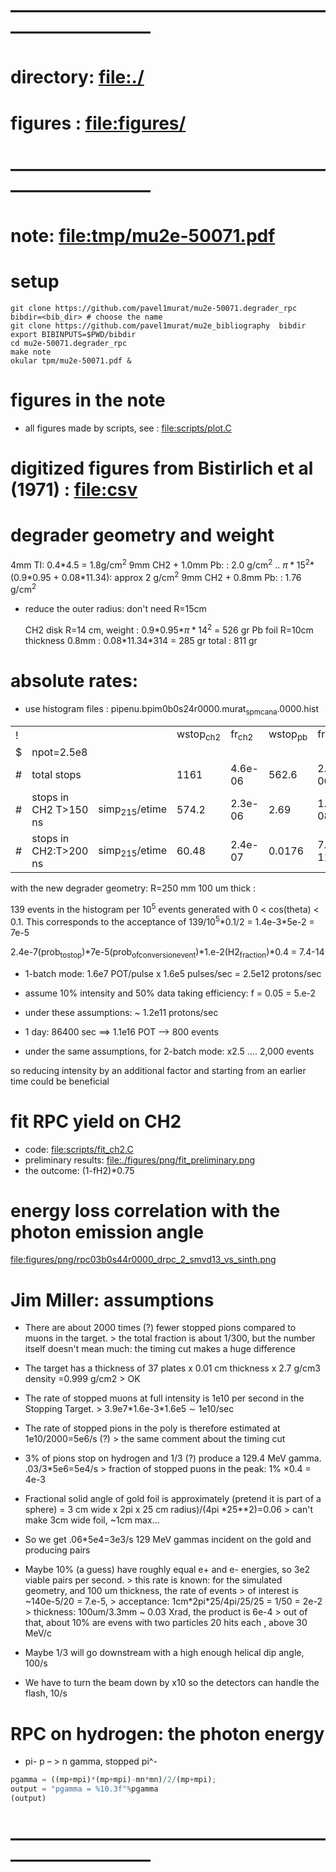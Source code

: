#+startup:fold
#+BABEL: :session *python* :cache yes :results output graphics :exports both :tangle yes 
* ------------------------------------------------------------------------------
* directory: file:./
* figures  : file:figures/
* ------------------------------------------------------------------------------
* note: file:tmp/mu2e-50071.pdf
* setup                                                                      
#+begin_src
git clone https://github.com/pavel1murat/mu2e-50071.degrader_rpc
bibdir=<bib_dir> # choose the name
git clone https://github.com/pavel1murat/mu2e_bibliography  bibdir
export BIBINPUTS=$PWD/bibdir
cd mu2e-50071.degrader_rpc
make note
okular tpm/mu2e-50071.pdf &
#+end_src
* figures in the note                                                         
- all figures made by scripts, see : file:scripts/plot.C 
* digitized figures from Bistirlich et al (1971) : file:csv
* degrader geometry and weight                                               
 4mm TI: 0.4*4.5 = 1.8g/cm^2
 9mm CH2 + 1.0mm Pb: : 2.0 g/cm^2   .. \pi*15^2*(0.9*0.95 + 0.08*11.34): approx 2 g/cm^2
 9mm CH2 + 0.8mm Pb: : 1.76 g/cm^2 

- reduce the outer radius: don't need R=15cm

 CH2 disk R=14 cm, weight        : 0.9*0.95*\pi*14^2 = 526 gr
 Pb  foil R=10cm thickness 0.8mm : 0.08*11.34*314    = 285 gr
 total                           : 811 gr
 
* absolute rates:                                                            
- use histogram files : pipenu.bpim0b0s24r0000.murat_spmc_ana.0000.hist
| ! |                       |                | wstop_ch2 |  fr_ch2 | wstop_pb |   fr_pb |
| $ | npot=2.5e8            |                |           |         |          |         |
|---+-----------------------+----------------+-----------+---------+----------+---------|
| # | total stops           |                |      1161 | 4.6e-06 |    562.6 | 2.3e-06 |
| # | stops in CH2 T>150 ns | simp_215/etime |     574.2 | 2.3e-06 |     2.69 | 1.1e-08 |
| # | stops in CH2:T>200 ns | simp_215/etime |     60.48 | 2.4e-07 |   0.0176 | 7.0e-11 |
|---+-----------------------+----------------+-----------+---------+----------+---------|
#+TBLFM: $5=$wstop_ch2/$npot;%8.1e::$7=$wstop_pb/$npot;%8.1e::

with the new degrader geometry: R=250 mm  100 um thick :

139 events in the histogram per 10^5 events generated with 0 < cos(theta) < 0.1.
This corresponds to the acceptance of 139/10^5*0.1/2 = 1.4e-3*5e-2 = 7e-5

2.4e-7(prob_to_stop)*7e-5(prob_of_conversion_event)*1.e-2(H2_fraction)*0.4 = 7.4-14

- 1-batch mode: 1.6e7 POT/pulse x 1.6e5 pulses/sec = 2.5e12 protons/sec
- assume 10% intensity and 50% data taking efficiency: f = 0.05 = 5.e-2
- under these assumptions: ~ 1.2e11 protons/sec
- 1 day: 86400 sec ==> 1.1e16 POT ---> 800 events

- under the same assumptions, for 2-batch mode: x2.5 .... 2,000 events

so reducing intensity by an additional factor and starting from an earlier time
could be beneficial

* fit RPC yield on CH2                                                       
- code: file:scripts/fit_ch2.C
- preliminary results: file:./figures/png/fit_preliminary.png
- the outcome: (1-fH2)*0.75  
* energy loss correlation with the photon emission angle                     
  file:figures/png/rpc03b0s44r0000_drpc_2_smvd13_vs_sinth.png
* Jim Miller: assumptions                                                    

- There are about 2000 times (?) fewer stopped pions compared to muons in the target.
  > the total fraction is about 1/300, but the number itself doesn't mean much:
      the timing cut makes a huge difference
      
- The target has a thickness of 37 plates x 0.01 cm thickness x 2.7 g/cm3 density =0.999 g/cm2
  > OK
  
- The rate of stopped muons at full intensity is 1e10 per second in the Stopping Target.
  > 3.9e7*1.6e-3*1.6e5 \sim 1e10/sec

- The rate of stopped pions in the poly is therefore estimated at 1e10/2000=5e6/s (?)
  > the same comment about the timing cut
  
- 3% of pions stop on hydrogen and 1/3 (?) produce a 129.4 MeV gamma. .03/3*5e6=5e4/s
  > fraction of stopped puons in the peak: 1% \times 0.4 = 4e-3

- Fractional solid angle of gold foil is approximately (pretend it is part of a sphere) =
  3 cm wide x 2pi x 25 cm radius)/(4pi *25**2)=0.06
  > can't make 3cm wide foil, ~1cm max...

- So we get .06*5e4=3e3/s 129 MeV gammas incident on the gold and producing pairs

- Maybe 10% (a guess) have roughly equal e+ and e- energies, so 3e2 viable pairs per second.
  > this rate is known: for the simulated geometry, and 100 um thickness, the rate of events
  > of interest is ~140e-5/20 = 7.e-5,
  > acceptance: 1cm*2pi*25/4pi/25/25 = 1/50 = 2e-2
  > thickness:  100um/3.3mm ~ 0.03 Xrad, the product is 6e-4
  > out of that, about 10% are evens with two particles 20 hits each , above 30 MeV/c
  
- Maybe 1/3 will go downstream with a high enough helical dip angle, 100/s

- We have to turn the beam down by x10 so the detectors can handle the flash, 10/s
* RPC on hydrogen: the photon energy                                         
 - pi- p -- > n gamma, stopped pi^-
#             .. #+begin_src python :var fn = "a.png" :session :results none 
# turns out that :session prevents the graphics window from opening
# replace 'none' with 'file' for writing output into a file
#+begin_src python :session :var mp=938.272 :var mn=939.565 :var mpi=139.57
  pgamma = ((mp+mpi)*(mp+mpi)-mn*mn)/2/(mp+mpi);
  output = "pgamma = %10.3f"%pgamma
  (output)
#+end_src

#+RESULTS:
: pgamma =    129.407
* ------------------------------------------------------------------------------
